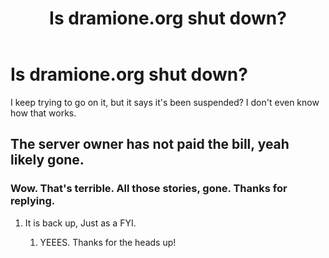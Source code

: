 #+TITLE: Is dramione.org shut down?

* Is dramione.org shut down?
:PROPERTIES:
:Author: jlojiggle
:Score: 1
:DateUnix: 1498269971.0
:DateShort: 2017-Jun-24
:FlairText: Misc
:END:
I keep trying to go on it, but it says it's been suspended? I don't even know how that works.


** The server owner has not paid the bill, yeah likely gone.
:PROPERTIES:
:Author: varno2
:Score: 1
:DateUnix: 1498312610.0
:DateShort: 2017-Jun-24
:END:

*** Wow. That's terrible. All those stories, gone. Thanks for replying.
:PROPERTIES:
:Author: jlojiggle
:Score: 2
:DateUnix: 1498356576.0
:DateShort: 2017-Jun-25
:END:

**** It is back up, Just as a FYI.
:PROPERTIES:
:Author: varno2
:Score: 1
:DateUnix: 1503639885.0
:DateShort: 2017-Aug-25
:END:

***** YEEES. Thanks for the heads up!
:PROPERTIES:
:Author: jlojiggle
:Score: 1
:DateUnix: 1504192767.0
:DateShort: 2017-Aug-31
:END:
